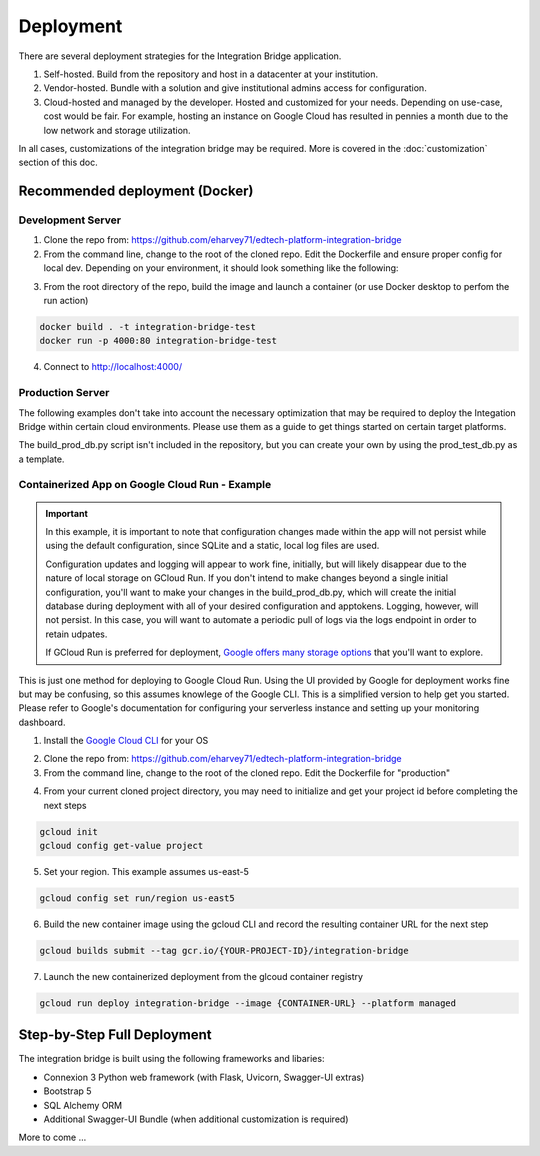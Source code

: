 .. _deployment-docs-ref:

Deployment
==========

There are several deployment strategies for the Integration Bridge application.

#. Self-hosted. Build from the repository and host in a datacenter at your institution.
#. Vendor-hosted. Bundle with a solution and give institutional admins access for configuration.
#. Cloud-hosted and managed by the developer. Hosted and customized for your needs. Depending on use-case, cost would be fair. For example, hosting an instance on Google Cloud has resulted in pennies a month due to the low network and storage utilization.

In all cases, customizations of the integration bridge may be required. More is covered in the :doc:`customization` section of this doc.

Recommended deployment (Docker)
-------------------------------

Development Server
^^^^^^^^^^^^^^^^^^

1. Clone the repo from: https://github.com/eharvey71/edtech-platform-integration-bridge
2. From the command line, change to the root of the cloned repo. Edit the Dockerfile and ensure proper config for local dev. Depending on your environment, it should look something like the following:

.. code-block::
    :caption: **Dockerfile**

    # Use an official Python runtime as a parent image
    FROM python:3.8-slim

    # Set the working directory in the container
    WORKDIR /usr/src/app

    # Copy the current directory contents into the container at /usr/src/app
    COPY . .

    # Install any needed packages specified in requirements.txt
    RUN pip install --no-cache-dir -r requirements.txt

    # Generate a random secret key and store it in an environment variable
    RUN echo "FLASK_SECRET_KEY=$(openssl rand -base64 32)" > .env

    # Generate a random key for JWT Auth
    RUN echo "JWT_SECRET=$(openssl rand -base64 32)" >> .env

    # Flask Debug off
    RUN echo "DEBUG=False" >> .env

    # Build the starter sample database
    RUN python build_database.py

    # Make port 80 available to the world outside this container
    EXPOSE 80

    # Use Uvicorn to run the application, replace `app:app` with your application and variable
    CMD ["uvicorn", "app:app", "--host", "0.0.0.0", "--port", "80"]

3. From the root directory of the repo, build the image and launch a container (or use Docker desktop to perfom the run action)

.. code-block::

    docker build . -t integration-bridge-test
    docker run -p 4000:80 integration-bridge-test

4. Connect to http://localhost:4000/

Production Server
^^^^^^^^^^^^^^^^^

The following examples don't take into account the necessary optimization that may be required to deploy the Integation Bridge within certain cloud environments.
Please use them as a guide to get things started on certain target platforms.

The build_prod_db.py script isn't included in the repository, but you can create your own
by using the prod_test_db.py as a template.

Containerized App on Google Cloud Run - Example
^^^^^^^^^^^^^^^^^^^^^^^^^^^^^^^^^^^^^^^^^^^^^^^

.. important::
    In this example, it is important to note that configuration changes made within the app will not persist
    while using the default configuration, since SQLite and a static, local log files are used.

    Configuration updates and logging will appear to work fine, initially, but will likely disappear
    due to the nature of local storage on GCloud Run. If you don't intend to make changes beyond a single initial
    configuration, you'll want to make your changes in the build_prod_db.py, which will create the initial database
    during deployment with all of your desired configuration and apptokens. Logging, however, will not persist.
    In this case, you will want to automate a periodic pull of logs via the logs endpoint in order to retain udpates.

    If GCloud Run is preferred for deployment, `Google offers many storage options`_ that you'll want to explore.

    .. _Google offers many storage options: https://cloud.google.com/run/docs/storage-options

This is just one method for deploying to Google Cloud Run. 
Using the UI provided by Google for deployment works fine but may be confusing, so this assumes knowlege of the Google CLI.
This is a simplified version to help get you started. Please refer to Google's documentation
for configuring your serverless instance and setting up your monitoring dashboard.

1. Install the `Google Cloud CLI`_ for your OS
   
.. _Google Cloud CLI: https://cloud.google.com/sdk/docs/install

2. Clone the repo from: https://github.com/eharvey71/edtech-platform-integration-bridge

3. From the command line, change to the root of the cloned repo. Edit the Dockerfile for "production"

.. code-block::
    :caption: **Dockerfile**

    # Use an official Python runtime as a parent image
    FROM python:3.8-slim

    # Set the working directory in the container
    WORKDIR /usr/src/app

    # Copy the current directory contents into the container at /usr/src/app
    COPY . .

    # Install any needed packages specified in requirements.txt
    RUN pip install --no-cache-dir -r requirements-prod.txt

    # Generate a random secret key and store it in an environment variable
    RUN echo "FLASK_SECRET_KEY=$(openssl rand -base64 32)" > .env

    # Generate a random key for JWT Auth
    RUN echo "JWT_SECRET=$(openssl rand -base64 32)" >> .env

    # Flask Debug off
    RUN echo "DEBUG=False" >> .env

    # Build the production database
    RUN python build_prod_db.py 

    # Production uses gunicorn
    CMD exec gunicorn --bind :$PORT --workers 1 --worker-class uvicorn.workers.UvicornWorker  --threads 8 app:app

4. From your current cloned project directory, you may need to initialize and get your project id before completing the next steps

.. code-block::

    gcloud init
    gcloud config get-value project

5. Set your region. This example assumes us-east-5

.. code-block::

    gcloud config set run/region us-east5

6. Build the new container image using the gcloud CLI and record the resulting container URL for the next step

.. code-block::

    gcloud builds submit --tag gcr.io/{YOUR-PROJECT-ID}/integration-bridge 

7. Launch the new containerized deployment from the glcoud container registry

.. code-block::

    gcloud run deploy integration-bridge --image {CONTAINER-URL} --platform managed

Step-by-Step Full Deployment
----------------------------

The integration bridge is built using the following frameworks and libaries:

* Connexion 3 Python web framework (with Flask, Uvicorn, Swagger-UI extras)
* Bootstrap 5
* SQL Alchemy ORM
* Additional Swagger-UI Bundle (when additional customization is required)

More to come ...

